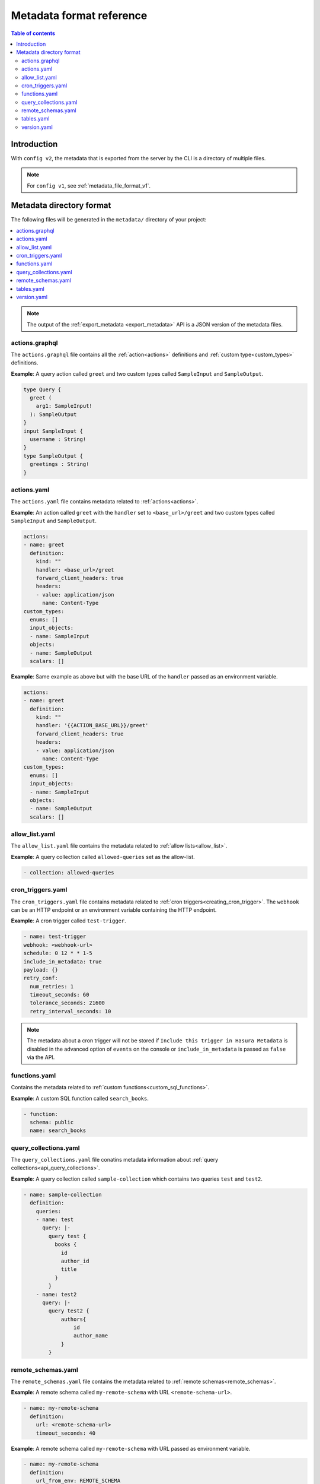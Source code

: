 .. meta::
   :description: Hasura Metadata file format reference
   :keywords: hasura, docs, metadata, file format

.. _metadata_format_v2:

Metadata format reference
=========================

.. contents:: Table of contents
  :backlinks: none
  :depth: 2
  :local:

Introduction
------------

With ``config v2``, the metadata that is exported from the server by the CLI is a
directory of multiple files.

.. note::

  For ``config v1``, see :ref:`metadata_file_format_v1`.

Metadata directory format
-------------------------

The following files will be generated in the ``metadata/`` directory of your project:

.. contents::
  :backlinks: none
  :depth: 1
  :local:

.. note::

  The output of the :ref:`export_metadata <export_metadata>` API is a JSON version of the metadata files.

actions.graphql
^^^^^^^^^^^^^^^

The ``actions.graphql`` file contains all the :ref:`action<actions>` definitions and :ref:`custom type<custom_types>` definitions.

**Example**: A query action called ``greet`` and two custom types called ``SampleInput`` and ``SampleOutput``.

.. code-block:: graphql

  type Query {
    greet (
      arg1: SampleInput!
    ): SampleOutput
  }
  input SampleInput {
    username : String!
  }
  type SampleOutput {
    greetings : String!
  }

actions.yaml
^^^^^^^^^^^^

The ``actions.yaml`` file contains metadata related to :ref:`actions<actions>`.

**Example**: An action called ``greet`` with the ``handler`` set to ``<base_url>/greet`` and two custom types called ``SampleInput`` and ``SampleOutput``.

.. code-block::  yaml

  actions:
  - name: greet
    definition:
      kind: ""
      handler: <base_url>/greet
      forward_client_headers: true
      headers:
      - value: application/json
        name: Content-Type
  custom_types:
    enums: []
    input_objects:
    - name: SampleInput
    objects:
    - name: SampleOutput
    scalars: []

**Example**: Same example as above but with the base URL of the ``handler`` passed as an environment variable.

.. code-block::  yaml

  actions:
  - name: greet
    definition:
      kind: ""
      handler: '{{ACTION_BASE_URL}}/greet'
      forward_client_headers: true
      headers:
      - value: application/json
        name: Content-Type
  custom_types:
    enums: []
    input_objects:
    - name: SampleInput
    objects:
    - name: SampleOutput
    scalars: []

allow_list.yaml
^^^^^^^^^^^^^^^

The ``allow_list.yaml`` file contains the metadata related to :ref:`allow lists<allow_list>`.

**Example**: A query collection called ``allowed-queries`` set as the allow-list.

.. code-block::  yaml

  - collection: allowed-queries

cron_triggers.yaml
^^^^^^^^^^^^^^^^^^

The ``cron_triggers.yaml`` file contains metadata related to :ref:`cron triggers<creating_cron_trigger>`.
The ``webhook`` can be an HTTP endpoint or an environment variable containing the HTTP endpoint.

**Example**: A cron trigger called ``test-trigger``. 

.. code-block::  yaml

  - name: test-trigger
  webhook: <webhook-url>
  schedule: 0 12 * * 1-5
  include_in_metadata: true
  payload: {}
  retry_conf:
    num_retries: 1
    timeout_seconds: 60
    tolerance_seconds: 21600
    retry_interval_seconds: 10

.. note::
  
  The metadata about a cron trigger will not be stored if ``Include this trigger in Hasura Metadata`` is disabled in the advanced option of ``events`` on the console or ``include_in_metadata`` is passed as ``false`` via the API.

functions.yaml
^^^^^^^^^^^^^^

Contains the metadata related to :ref:`custom functions<custom_sql_functions>`.

**Example**: A custom SQL function called ``search_books``.

.. code-block::  yaml

    - function:
      schema: public
      name: search_books

query_collections.yaml
^^^^^^^^^^^^^^^^^^^^^^

The ``query_collections.yaml`` file conatins metadata information about :ref:`query collections<api_query_collections>`.

**Example**: A query collection called ``sample-collection`` which contains two queries ``test`` and ``test2``.

.. code-block::  yaml

  - name: sample-collection
    definition:
      queries:
      - name: test
        query: |-
          query test {
            books {
              id
              author_id
              title
            }
          }
      - name: test2
        query: |-
          query test2 {
              authors{
                  id
                  author_name
              }
          }

remote_schemas.yaml
^^^^^^^^^^^^^^^^^^^

The ``remote_schemas.yaml`` file contains the metadata related to :ref:`remote schemas<remote_schemas>`.

**Example**: A remote schema called ``my-remote-schema`` with URL ``<remote-schema-url>``.

.. code-block::  yaml

    - name: my-remote-schema
      definition:
        url: <remote-schema-url>
        timeout_seconds: 40

**Example**: A remote schema called ``my-remote-schema`` with URL passed as environment variable.

.. code-block:: yaml

    - name: my-remote-schema
      definition:
        url_from_env: REMOTE_SCHEMA
        timeout_seconds: 40

tables.yaml
^^^^^^^^^^^

The ``tables.yaml`` file contains metadata related to :ref:`tables<schema_tables>`.

**Example**: Two tables called ``authors`` and ``books`` including relationships and an event trigger defined on the ``authors`` table.

.. code-block::  yaml

    - table:
        schema: public
        name: authors
      array_relationships:
      - name: books
        using:
          foreign_key_constraint_on:
            column: author_id
            table:
              schema: public
              name: books
      event_triggers:
      - name: event_test
        definition:
          enable_manual: false
          insert:
            columns: '*'
          delete:
            columns: '*'
          update:
            columns:
            - id
            - author_name
        retry_conf:
          num_retries: 1
          interval_sec: 10
          timeout_sec: 60
        webhook: <webhook_url>
    - table:
        schema: public
        name: books
      object_relationships:
      - name: author
        using:
          foreign_key_constraint_on: author_id

version.yaml
^^^^^^^^^^^^
The ``version.yaml`` file contains the metadata format version.

.. code-block:: yaml

    version: 2
    
.. admonition:: Additional Resources

  Hasura Database Schema Migrations - `Watch Webinar <https://hasura.io/events/webinar/hasura-database-schema-migrations/?pg=docs&plcmt=body&cta=watch-webinar&tech=>`__.